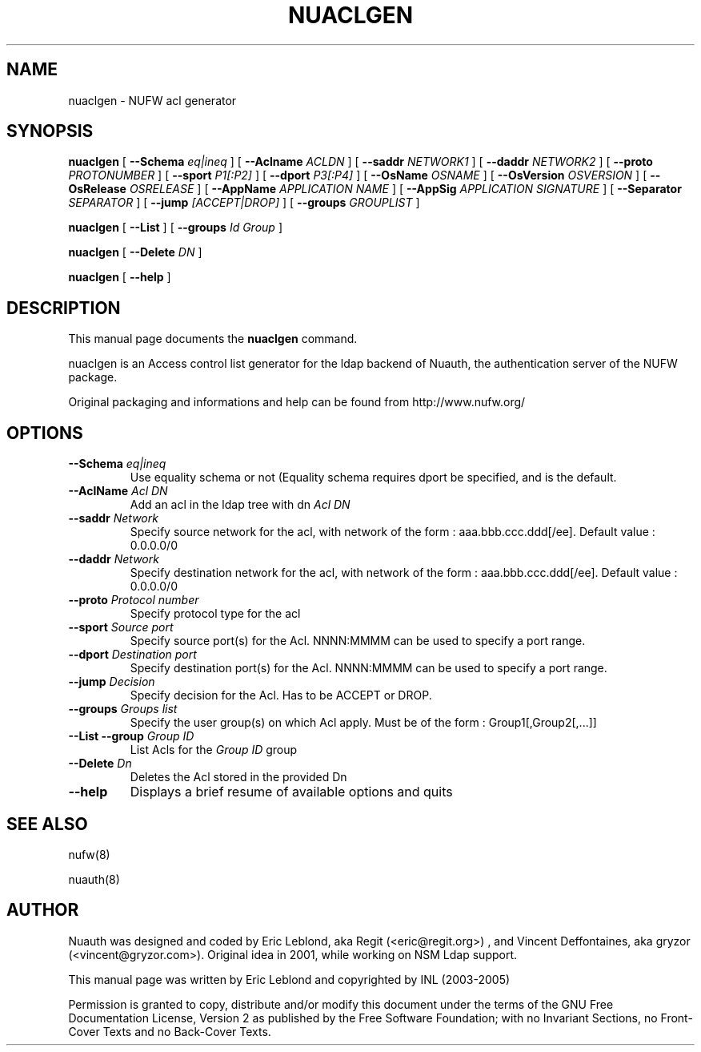 .\" This manpage has been automatically generated by docbook2man 
.\" from a DocBook document.  This tool can be found at:
.\" <http://shell.ipoline.com/~elmert/comp/docbook2X/> 
.\" Please send any bug reports, improvements, comments, patches, 
.\" etc. to Steve Cheng <steve@ggi-project.org>.
.TH "NUACLGEN" "8" "12 mars 2007" "" ""

.SH NAME
nuaclgen \- NUFW acl generator
.SH SYNOPSIS

\fBnuaclgen\fR [ \fB--Schema \fIeq|ineq\fB\fR ] [ \fB--Aclname \fIACLDN\fB\fR ] [ \fB--saddr \fINETWORK1\fB\fR ] [ \fB--daddr \fINETWORK2\fB\fR ] [ \fB--proto \fIPROTONUMBER\fB\fR ] [ \fB--sport \fIP1[:P2]\fB\fR ] [ \fB--dport \fIP3[:P4]\fB\fR ] [ \fB--OsName \fIOSNAME\fB\fR ] [ \fB--OsVersion \fIOSVERSION\fB\fR ] [ \fB--OsRelease \fIOSRELEASE\fB\fR ] [ \fB--AppName \fIAPPLICATION NAME\fB\fR ] [ \fB--AppSig \fIAPPLICATION SIGNATURE\fB\fR ] [ \fB--Separator \fISEPARATOR\fB\fR ] [ \fB--jump \fI[ACCEPT|DROP]\fB\fR ] [ \fB--groups \fIGROUPLIST\fB\fR ]


\fBnuaclgen\fR [ \fB--List\fR ] [ \fB--groups \fIId Group\fB\fR ]


\fBnuaclgen\fR [ \fB--Delete \fIDN\fB\fR ]


\fBnuaclgen\fR [ \fB--help\fR ]

.SH "DESCRIPTION"
.PP
This manual page documents the
\fBnuaclgen\fR command.
.PP
nuaclgen is an Access control list generator
for the ldap backend of Nuauth, the authentication server of the NUFW package.
.PP
Original packaging and informations and help can be found from http://www.nufw.org/
.SH "OPTIONS"
.TP
\fB--Schema \fIeq|ineq\fB \fR
Use equality schema or not (Equality schema requires dport be
specified, and is the default.
.TP
\fB--AclName \fIAcl DN\fB \fR
Add an acl in the ldap tree with dn \fIAcl DN\fR
.TP
\fB--saddr \fINetwork\fB \fR
Specify source network for the acl, with network of the form : aaa.bbb.ccc.ddd[/ee]. Default value : 0.0.0.0/0
.TP
\fB--daddr \fINetwork\fB \fR
Specify destination network for the acl, with network of the form : aaa.bbb.ccc.ddd[/ee]. Default value : 0.0.0.0/0
.TP
\fB--proto \fIProtocol number\fB \fR
Specify protocol type for the acl
.TP
\fB--sport \fISource port\fB \fR
Specify source port(s) for the Acl. NNNN:MMMM can be used to specify a port range.
.TP
\fB--dport \fIDestination port\fB \fR
Specify destination port(s) for the Acl. NNNN:MMMM can be used to specify a port range.
.TP
\fB--jump \fIDecision\fB \fR
Specify decision for the Acl. Has to be ACCEPT or DROP.
.TP
\fB--groups \fIGroups list\fB \fR
Specify the user group(s) on which Acl apply. Must be of the form : Group1[,Group2[,...]]
.TP
\fB--List --group \fIGroup ID\fB \fR
List Acls for the \fIGroup ID\fR group
.TP
\fB--Delete \fIDn\fB \fR
Deletes the Acl stored in the provided Dn
.TP
\fB--help \fR
Displays a brief resume of available options and quits
.SH "SEE ALSO"
.PP
nufw(8)
.PP
nuauth(8)
.SH "AUTHOR"
.PP
Nuauth was designed and coded by Eric Leblond, aka Regit (<eric@regit.org>) , and Vincent
Deffontaines, aka gryzor (<vincent@gryzor.com>). Original idea in 2001, while working on NSM Ldap
support.
.PP
This manual page was written by Eric Leblond and copyrighted by INL
(2003-2005)
.PP
Permission is
granted to copy, distribute and/or modify this document under
the terms of the GNU Free Documentation
License, Version 2 as published by the Free
Software Foundation; with no Invariant Sections, no Front-Cover
Texts and no Back-Cover Texts.
